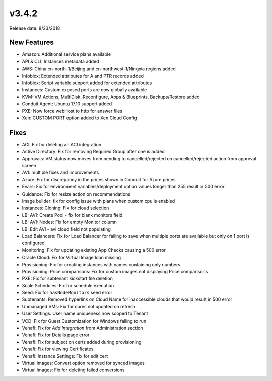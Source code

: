 v3.4.2
=======

Release date: 8/23/2018

New Features
-------------

* Amazon: Additional service plans available
* API & CLI: Instances metadata added
* AWS: China cn-north-1/Beijing and cn-northwest-1/Ningxia regions added
* Infoblox: Extended attributes for A and PTR records added
* Infoblox: Script variable support added for extended attributes
* Instances: Custom exposed ports are now globally available
* KVM: VM Actions, MultiDisk, Reconfigure, Apps & Blueprints. Backups/Restore added
* Conduit Agent: Ubuntu 17.10 support added
* PXE: Now force webHost to http for answer files
* Xen: CUSTOM PORT option added to Xen Cloud Config


Fixes
-----

* ACI: Fix for deleting an ACI integration
* Active Directory: Fix for removing Required Group after one is added
* Approvals: VM status now moves from pending to cancelled/rejected on cancelled/rejected action from approval screen
* AVI: multiple fixes and improvements
* Azure: Fix for discrepancy in the prices shown in Conduit for Azure prices
* Evars: Fix for environment variables/deployment option values longer than 255 result in 500 error
* Guidance: Fix for resize action on recommendations
* Image builder: fix for config issue with plans when custom cpu is enabled
* Instances: Cloning: Fix for cloud selection
* LB: AVI: Create Pool - fix for blank monitors field
* LB: AVI: Nodes: Fix for empty Monitor column
* LB: Edit AVI - avi cloud field not populating
* Load Balancers: Fix for Load Balancer for failing to save when multiple ports are available but only on 1 port is configured
* Monitoring: Fix for updating existing App Checks causing a 500 error
* Oracle Cloud: Fix for Virtual Image Icon missing
* Provisioning: Fix for creating instances with names containing only numbers
* Provisioning: Price comparisons: Fix for custom images not displaying Price comparisons
* PXE: Fix for subtenant kickstart file deletion
* Scale Schedules: Fix for schedule execution
* Seed: Fix for ``hasNodeMonitors`` seed error
* Subtenants: Removed hyperlink  on Cloud Name for inaccessible clouds that would result in 500 error
* Unmanaged VMs: Fix for cores not updated on refresh
* User Settings: User name uniqueness now scoped to Tenant
* VCD: Fix for Guest Customization for Windows failing to run.
* Venafi: Fix for `Add Integration` from Administration section
* Venafi: Fix for Details page error
* Venafi: Fix for subject on certs added during provisioning
* Venafi: Fix for viewing Certificates
* Venafi: Instance Settings: Fix for edit cert
* Virtual Images: Convert option removed for synced images
* Virtual Images: Fix for deleting failed conversions
